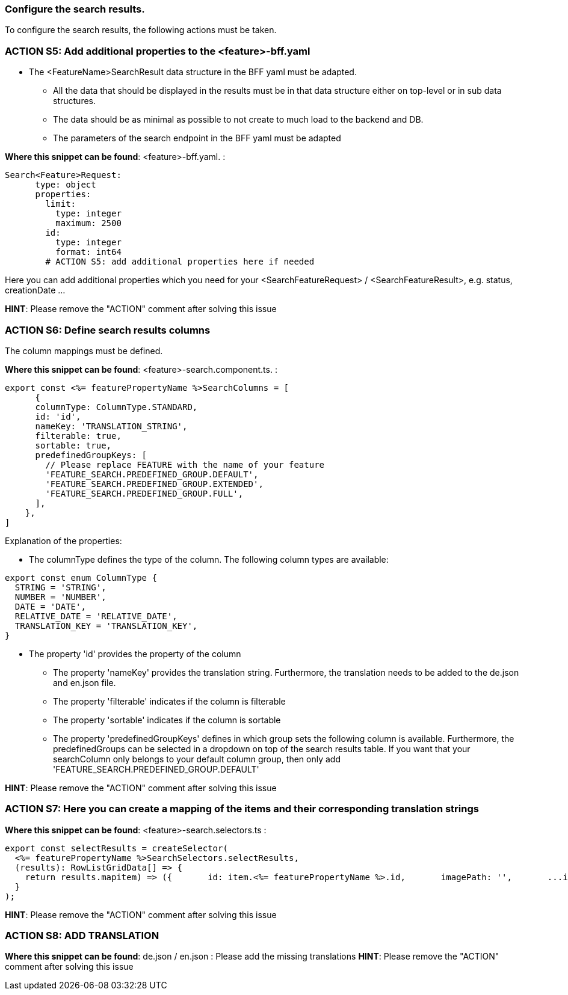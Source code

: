=== Configure the search results. 
To configure the search results, the following actions must be taken. 

=== ACTION S5: Add additional properties to the <feature>-bff.yaml

* The <FeatureName>SearchResult data structure in the BFF yaml must be adapted. 

** All the data that should be displayed in the results must be in that data structure either on top-level or in sub data structures. 

** The data should be as minimal as possible to not create to much load to the backend and DB. 

**  The parameters of the search endpoint in the BFF yaml must be adapted

*Where this snippet can be found*: <feature>-bff.yaml. :

----
Search<Feature>Request:
      type: object
      properties:
        limit:
          type: integer
          maximum: 2500
        id:
          type: integer
          format: int64
        # ACTION S5: add additional properties here if needed
----
Here you can add additional properties which you need for your <SearchFeatureRequest> / <SearchFeatureResult>, e.g. status, creationDate ...

*HINT*: Please remove the "ACTION" comment after solving this issue

=== ACTION S6: Define search results columns

The column mappings must be defined. 

*Where this snippet can be found*: <feature>-search.component.ts. :

[subs=+macros]
----
export const <%= featurePropertyName %>SearchColumns = [
      {
      columnType: ColumnType.STANDARD,
      id: 'id',
      nameKey: 'TRANSLATION_STRING',
      filterable: true,
      sortable: true,
      predefinedGroupKeys: [
        // Please replace FEATURE with the name of your feature 
        'FEATURE_SEARCH.PREDEFINED_GROUP.DEFAULT',
        'FEATURE_SEARCH.PREDEFINED_GROUP.EXTENDED',
        'FEATURE_SEARCH.PREDEFINED_GROUP.FULL',
      ],
    },
]
----
Explanation of the properties:

**	The columnType defines the type of the column. The following column types are available:
[subs=+macros]
----
export const enum ColumnType {
  STRING = 'STRING',
  NUMBER = 'NUMBER',
  DATE = 'DATE',
  RELATIVE_DATE = 'RELATIVE_DATE',
  TRANSLATION_KEY = 'TRANSLATION_KEY',
}
----
** The property 'id' provides the property of the column
* The property 'nameKey' provides the translation string. Furthermore, the translation needs to be added to the de.json and en.json file.
* The property 'filterable' indicates if the column is filterable
* The property 'sortable' indicates if the column is sortable
* The property 'predefinedGroupKeys' defines in which group sets the following column is available. Furthermore, the predefinedGroups can be selected in a dropdown on top of the search results table. If you want that your searchColumn only belongs to your default column group, then only add  'FEATURE_SEARCH.PREDEFINED_GROUP.DEFAULT'



*HINT*: Please remove the "ACTION" comment after solving this issue

=== ACTION S7: Here you can create a mapping of the items and their corresponding translation strings
// here you can map as you want - is only needed for enums
*Where this snippet can be found*: <feature>-search.selectors.ts :
[subs=+macros]
----
export const selectResults = createSelector(
  <%= featurePropertyName %>SearchSelectors.selectResults,
  (results): RowListGridData[] => {
    return results.map((item) => ({
      id: item.<%= featurePropertyName %>.id,
      imagePath: '',
      ...item,
      // ACTION S7: Here you can create a mapping of the items and their corresponding translation strings
    }));
  }
);
----

*HINT*: Please remove the "ACTION" comment after solving this issue



=== ACTION S8: ADD TRANSLATION
// TODO: Specify for what the translation is for : column headers and enums

*Where this snippet can be found*: de.json / en.json  :
Please add the missing translations
*HINT*: Please remove the "ACTION" comment after solving this issue
